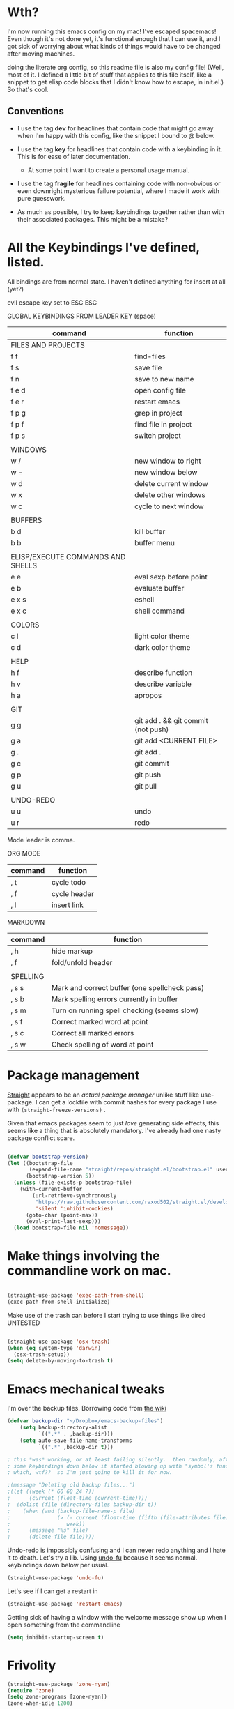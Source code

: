 # -*- in-config-file: t -*-




* Wth?

I'm now running this emacs config on my mac!  I've escaped spacemacs!  Even though 
it's not done yet, it's functional enough that I can use it, and I got sick of worrying about what kinds 
of things would have to be changed after moving machines.

doing the literate org config, so this readme file is also my config file!  (Well, most of it.  I 
defined a little bit of stuff that applies to this file itself, like a snippet to get elisp code blocks 
that I didn't know how to escape, in init.el.)  So that's cool.


** Conventions

   - I use the tag *dev* for headlines that contain code that might go away when I'm happy with this config, like the snippet I bound to @ below.

   - I use the tag *key* for headlines that contain code with a keybinding in it.  This is for ease of later documentation.
     - At some point I want to create a personal usage manual.

   - I use the tag *fragile* for headlines containing code with non-obvious or even downright mysterious failure potential, where I made it work with pure guesswork.

   - As much as possible, I try to keep keybindings together rather than with their associated packages.  This might be a mistake?


* All the Keybindings I've defined, listed.

All bindings are from normal state.  I haven't defined anything for insert at all (yet?)

evil escape key set to ESC ESC 

GLOBAL KEYBINDINGS FROM LEADER KEY (space)


| command                           | function                           |
|-----------------------------------+------------------------------------|
| FILES AND PROJECTS                |                                    |
| f f                               | find-files                         |
| f s                               | save file                          |
| f n                               | save to new name                   |
| f e d                             | open config file                   |
| f e r                             | restart emacs                      |
| f p g                             | grep in project                    |
| f p f                             | find file in project               |
| f p s                             | switch project                     |
|                                   |                                    |
| WINDOWS                           |                                    |
| w /                               | new window to right                |
| w -                               | new window below                   |
| w d                               | delete current window              |
| w x                               | delete other windows               |
| w c                               | cycle to next window               |
|                                   |                                    |
| BUFFERS                           |                                    |
| b d                               | kill buffer                        |
| b b                               | buffer menu                        |
|                                   |                                    |
| ELISP/EXECUTE COMMANDS AND SHELLS |                                    |
| e e                               | eval sexp before point             |
| e b                               | evaluate buffer                    |
| e x s                             | eshell                             |
| e x c                             | shell command                      |
|                                   |                                    |
| COLORS                            |                                    |
| c l                               | light color theme                  |
| c d                               | dark color theme                   |
|                                   |                                    |
| HELP                              |                                    |
| h f                               | describe function                  |
| h v                               | describe variable                  |
| h a                               | apropos                            |
|                                   |                                    |
| GIT                               |                                    |
| g g                               | git add . && git commit (not push) |
| g a                               | git add <CURRENT FILE>             |
| g .                               | git add .                          |
| g c                               | git commit                         |
| g p                               | git push                           |
| g u                               | git pull                           |
|                                   |                                    |
| UNDO-REDO                         |                                    |
| u u                               | undo                               |
| u r                               | redo                               |


Mode leader is comma.

ORG MODE 

| command | function     |
|---------+--------------|
| , t     | cycle todo   |
| , f     | cycle header |
| , l     | insert link  |


MARKDOWN

| command  | function                                      |
|----------+-----------------------------------------------|
| , h      | hide markup                                   |
| , f      | fold/unfold header                            |
|          |                                               |
| SPELLING |                                               |
| , s s    | Mark and correct buffer (one spellcheck pass) |
| , s b    | Mark spelling errors currently in buffer      |
| , s m    | Turn on running spell checking (seems slow)   |
| , s f    | Correct marked word at point            |
| , s c    | Correct all marked errors                     |
| , s w    | Check spelling of word at point               |




* Package management

[[https://github.com/raxod502/straight.el][Straight]] appears to be an /actual package manager/ unlike stuff like use-package.  I can get a lockfile with commit hashes for every package I use with ~(straight-freeze-versions)~ . 

Given that emacs packages seem to just /love/ generating side effects, this seems like a thing that is absolutely mandatory. I've already had one nasty package conflict scare.

#+BEGIN_SRC emacs-lisp

(defvar bootstrap-version)
(let ((bootstrap-file
       (expand-file-name "straight/repos/straight.el/bootstrap.el" user-emacs-directory))
      (bootstrap-version 5))
  (unless (file-exists-p bootstrap-file)
    (with-current-buffer
        (url-retrieve-synchronously
         "https://raw.githubusercontent.com/raxod502/straight.el/develop/install.el"
         'silent 'inhibit-cookies)
      (goto-char (point-max))
      (eval-print-last-sexp)))
  (load bootstrap-file nil 'nomessage))

#+END_SRC



* Make things involving the commandline work on mac.

#+BEGIN_SRC emacs-lisp

(straight-use-package 'exec-path-from-shell)
(exec-path-from-shell-initialize)

#+END_SRC

Make use of the trash can before I start trying to use things like dired
UNTESTED
#+BEGIN_SRC emacs-lisp

(straight-use-package 'osx-trash)
(when (eq system-type 'darwin)
  (osx-trash-setup))
(setq delete-by-moving-to-trash t)

#+END_SRC

* Emacs mechanical tweaks

I'm over the backup files. Borrowing code from [[https://www.emacswiki.org/emacs/BackupDirectory][the wiki]] 

#+BEGIN_SRC emacs-lisp
(defvar backup-dir "~/Dropbox/emacs-backup-files")
    (setq backup-directory-alist
          `((".*" . ,backup-dir)))
    (setq auto-save-file-name-transforms
          `((".*" ,backup-dir t)))

; this *was* working, or at least failing silently.  then randomly, after I added 
; some keybindings down below it started blowing up with "symbol's function definition is void: fifth"
; which, wtf??  so I'm just going to kill it for now.

;(message "Deleting old backup files...")
;(let ((week (* 60 60 24 7))
;      (current (float-time (current-time))))
;  (dolist (file (directory-files backup-dir t))
;    (when (and (backup-file-name-p file)
;               (> (- current (float-time (fifth (file-attributes file))))
;                  week))
;      (message "%s" file)
;      (delete-file file))))
#+END_SRC

Undo-redo is impossibly confusing and I can never redo anything and I hate it to death.  Let's try a lib.
Using [[https://gitlab.com/ideasman42/emacs-undo-fu][undo-fu]] because it seems normal.  keybindings down below per usual.

#+BEGIN_SRC emacs-lisp
(straight-use-package 'undo-fu)
#+END_SRC

Let's see if I can get a restart in

#+BEGIN_SRC emacs-lisp
(straight-use-package 'restart-emacs)

#+END_SRC

Getting sick of having a window with the welcome message show up when I open something from the commandline 

#+BEGIN_SRC emacs-lisp
(setq inhibit-startup-screen t)
#+END_SRC

* Frivolity

#+BEGIN_SRC emacs-lisp
(straight-use-package 'zone-nyan)
(require 'zone)
(setq zone-programs [zone-nyan])
(zone-when-idle 1200)
#+END_SRC

* Browsing and Finding Things 

** Files and such  

Spacemacs uses helm, but lots of people who start with helm seem to love Ivy

#+BEGIN_SRC emacs-lisp
(straight-use-package 'counsel)
(ivy-mode 1)
#+END_SRC

I think projectile will be useful for things like project-wide find

#+BEGIN_SRC emacs-lisp
(straight-use-package 'projectile)
(require 'projectile)
(projectile-mode +1)
(setq projectile-completion-system 'ivy)
#+END_SRC


** Commands

Which-key is apparently The Thing 

#+BEGIN_SRC emacs-lisp
(straight-use-package 'which-key)
(require 'which-key)
(which-key-mode)
#+END_SRC


** Characters

#+BEGIN_SRC emacs-lisp
(straight-use-package 'avy)
(require 'avy)
(straight-use-package 'avy-menu)
(require 'avy-menu)

(setq avy-keys (nconc 
                      (number-sequence ?1 ?9)
                      '(?0)
                      (number-sequence ?a ?z)
))
(setq avy-background t)
(setq avy-style 'pre)
#+END_SRC

* Evilify everything because emacs keybindings are horrible

** Base evil 

#+BEGIN_SRC emacs-lisp

(straight-use-package 'evil)
(setq evil-want-keybinding nil)  ;; this is apparently required for evil-collection keybindings.
(require 'evil)
(evil-mode)

#+END_SRC

** Add more evil bindings
Let's get as much evilified as humanly possible just to start, eh?

#+BEGIN_SRC emacs-lisp

(straight-use-package 'evil-commentary)
(require 'evil-commentary)
(evil-commentary-mode)

(straight-use-package 'evil-collection)

(straight-use-package 'evil-org)
(require 'evil-org)
(add-hook 'org-mode-hook 'evil-org-mode)
(evil-org-set-key-theme '(navigation insert textobjects additional calendar))
(require 'evil-org-agenda)
(evil-org-agenda-set-keys)

#+END_SRC

I have keybindings for this down below, but I need a universal bail out of things command.

#+BEGIN_SRC emacs-lisp
(straight-use-package 'evil-escape)
#+END_SRC

I wish I knew how the parsing/evaluation order of these files worked. Can I set a keybinding for something before actually using it? 
I feel like I've seen people actually call functions before defining them in blog posts and such about elisp. 

* Visual 
  
** Theme


Setup

#+BEGIN_SRC emacs-lisp
(straight-use-package 'leuven-theme)

#+END_SRC

Convenience functions

#+BEGIN_SRC emacs-lisp
  (defvar dark-theme 'leuven-dark)
  (defvar light-theme 'leuven)

  (defun disable-all-themes ()
    "disable all active themes."
    (dolist (i custom-enabled-themes)
      (disable-theme i)))

  (defun dark-mode ()
  (interactive)
  (disable-all-themes)
  (load-theme dark-theme t))


  (defun light-mode ()
  (interactive)
  (disable-all-themes)
  (load-theme light-theme t))
#+END_SRC


Dark mode for programming 

I'm not going to use prog-mode-hook on this because it seems to fire it off on org?  but I want org to be light...

#+BEGIN_SRC emacs-lisp
(add-hook 'python-mode-hook 'dark-mode)
#+END_SRC

Light mode for writing

gonna fire this up for markdown mode too.  Maybe it would make sense to define a writing mode hook encompassing org mode and markdown mode?

#+BEGIN_SRC emacs-lisp
(add-hook 'org-mode-hook 'light-mode)
#+END_SRC

This doesn't seem to work perfectly: if I start in an org buffer then open the python buffer, the hook fires and I go dark.  but then if I close the python buffer even though the 
org mode buffer is back on the screen it doesn't go light again.  It does go light if I close the org buffer and reopen it though.  Hmm.  For now I think I'll just toss in a quick keybinding to fix it. 

Start out in light mode

#+BEGIN_SRC emacs-lisp
(light-mode)
#+END_SRC


** Font

#+BEGIN_SRC emacs-lisp

(defvar code-font-string "Inconsolata Light 18")
(defvar prose-font-string "IBM Plex Serif 16")

(defun code-font () 
(interactive)
(set-frame-font code-font-string nil t))

(defun prose-font () 
(interactive)
(set-frame-font prose-font-string nil t))

(code-font)


#+END_SRC

A quick fix for org.

#+BEGIN_SRC emacs-lisp
(setq org-fontify-whole-heading-line t)
#+END_SRC


** GUI tweaks

Get rid of menubar, toolbar, scrollbar


#+BEGIN_SRC emacs-lisp

(menu-bar-mode -1)
(tool-bar-mode -1)
(toggle-scroll-bar -1)
#+END_SRC

Start full-sized

#+BEGIN_SRC emacs-lisp
(add-to-list 'initial-frame-alist '(fullscreen . maximized))
#+END_SRC


** Rainbow parens

Can't even begin to edit elisp without this, I want it in this mode noooow.

#+BEGIN_SRC emacs-lisp
(straight-use-package 'rainbow-delimiters)
(add-hook 'org-mode-hook #'rainbow-delimiters-mode)
(add-hook 'prog-mode-hook #'rainbow-delimiters-mode)
#+END_SRC


** Modeline


#+BEGIN_SRC emacs-lisp

(straight-use-package 'telephone-line)
(straight-use-package 'nyan-mode)
(require 'nyan-mode)
(nyan-mode)

(setq telephone-line-lhs
      '((evil   . (telephone-line-airline-position-segment
                   telephone-line-evil-tag-segment
                   telephone-line-vc-segment
                   telephone-line-process-segment
                   telephone-line-buffer-segment
                   telephone-line-buffer-modified-segment))
(nil . (telephone-line-nyan-segment))
))
(setq telephone-line-rhs
      '(
;(nil . (telephone-line-nyan-segment))
(evil    . (telephone-line-major-mode-segment)
)))

(telephone-line-mode 1)

#+END_SRC






** Golden ratio

#+BEGIN_SRC emacs-lisp
(straight-use-package 'golden-ratio)
(require 'golden-ratio)
(golden-ratio-mode 1)
#+END_SRC

* Git
#+BEGIN_SRC emacs-lisp

(straight-use-package 'magit)

#+END_SRC

Trying to create the equivalent of ~git add .~ --- the function ~magit-stage-modified~ is close, but appears to require a prefix argument to make it work.

Following the suggestion in [[https://stackoverflow.com/a/6156444/4386239][this SO]] I'm going to just try to force that in. 

Actually, it looks like I don't need to do all that jazz with forced prefix arguments and ~call-interactively~ --- I can just pass it a value.  For now?  Is this
 a bug/undocumented behavior or do I just not understand the function definition?  Is there a way to get emacs to give you the code for a function?

I can probably get rid of that current prefix arg thing.  but this works now, so, why?  


#+BEGIN_SRC emacs-lisp
(defun git-add-all ()
  (interactive)
  (let ((current-prefix-arg '(4)))
  (magit-stage-modified "t")))

#+END_SRC

Ok, now let's see if I can get a straight-up commit going. 

#+BEGIN_SRC emacs-lisp

(defun git-quick-commit ()
(interactive)
(git-add-all)
(magit-commit-create))

#+END_SRC


* Programming 

** Cross- programming language stuff

Completions

#+BEGIN_SRC emacs-lisp
(straight-use-package 'company)
(add-hook 'prog-mode-hook 'company-mode)
(straight-use-package 'company-quickhelp)
(add-hook 'prog-mode-hook 'company-quickhelp-mode)
#+END_SRC

Line numbers

#+BEGIN_SRC emacs-lisp
(add-hook 'prog-mode-hook 'linum-mode)
(setq linum-format "%4d \u2502 ")
#+END_SRC

Get rid of visual line mode just in case I switched in from markdown.

#+BEGIN_SRC emacs-lisp
(add-hook 'prog-mode-hook (lambda () (visual-line-mode -1)))
#+END_SRC

Make sure code is in a proper code font 

#+BEGIN_SRC emacs-lisp
(add-hook 'prog-mode-hook `code-font)
#+END_SRC

Time to take control of my parens. 

evil cleverparens doesn't appear to work though, at least not in this file. It still lets me delete 


#+BEGIN_SRC emacs-lisp

    (straight-use-package 'smartparens)
    (straight-use-package 'evil-cleverparens)
    (add-hook 'smartparens-enabled-hook #'evil-cleverparens-mode)
    (require 'smartparens-config)
    (add-hook 'prog-mode-hook #'smartparens-mode)
    
  ; just to make it easier to work on lisp
    (sp-pair "'" "'" :actions :rem)



#+END_SRC

Syntax checking

#+BEGIN_SRC emacs-lisp
(straight-use-package 'flycheck)
(add-hook 'prog-mode-hook #'global-flycheck-mode)
#+END_SRC

installed on my system: 
pylint (python, via ~pip install pylint~)
eslint (js, via ~npm install -g eslint~)
html-tidy (html, via ~brew install tidy-html5~)
jq (json, via ~brew install jq~)
shellcheck (bash, via ~brew install shellcheck~)
yamllint (yaml, via ~pip install yamllint~)
stylelint (css, via ~npm install -g stylelint stylelint-config-standard~)


** Python  

Currently working: completion, syntax checking via [[https://www.flycheck.org][flycheck]], accessing an interpeter in a window with ~M-x run-python~ 

Not yet tested: sending code out for execution in an interpreter

Not yet implemented: forced code reformatting with [[https://github.com/pythonic-emacs/blacken][blacken]] (do I really want it?); any kind of pipenv/pyenv integration; test runner integration; keybindings 

Globally installed python libraries: jedi, black, autopep8, plyint, yapf.  

Probably needs virtualenv and pipenv integration of some kind to get rid of syntax checking unable to import errors?  
maybe exec-path-from-shell combined with virtualenv will do that though?  (I suspect the interpreter works because of ~exec-path-from-shell~)

- some kind of venv thing like [[https://github.com/marcwebbie/auto-virtualenv][auto-virtualenv]] --- or maybe [[https://github.com/pwalsh/pipenv.el][integrate with pipenv?]] [[https://github.com/pythonic-emacs/pyenv-mode][pyenv mode?]] [[https://github.com/Rokutann/npy.el][npy.el]]? 

#+BEGIN_SRC emacs-lisp
(straight-use-package 'anaconda-mode)
(eval-after-load "company"
 '(add-to-list 'company-backends 'company-anaconda))
(add-hook 'python-mode-hook 'anaconda-mode)
#+END_SRC


* Markdown


My markdown config is getting a bit extreme, so I'm going to shove it off entirely into a separate file

#+BEGIN_SRC emacs-lisp
(org-babel-load-file "~/.emacs.d/markdown/markdown-main.org")
#+END_SRC

keybindings are still here though.  Hope that works.


* Visual changes between writing and programming

#+BEGIN_SRC emacs-lisp

(defun text-margins ()
  (setq left-margin-width 16)
  (setq right-margin-width 16))
(add-hook 'markdown-mode-hook 'text-margins)

(defun prog-margins ()
  (setq left-margin-width 2)
  (setq right-margin-width 2))
(add-hook 'prog-mode-hook 'prog-margins)

(defun text-linespacing ()
  (setq line-spacing 0.5))
(add-hook 'markdown-mode-hook 'text-linespacing)

(defun prog-linespacing ()
  (setq line-spacing nil))
(add-hook 'prog-mode-hook 'prog-linespacing)

#+END_SRC


* Keybindings

** evil escape

#+BEGIN_SRC emacs-lisp
(evil-escape-mode)
(setq-default evil-escape-delay 0.2)
(global-set-key (kbd "ESC ESC") 'evil-escape)
#+END_SRC

** Bust out General

I think I pretty much just only want these keybindings in normal mode for now.

#+BEGIN_SRC emacs-lisp
(straight-use-package 'general)

(defconst leader "SPC")
(defconst mode-leader ",")
(general-create-definer leader-binding
  :prefix leader
  :states 'normal
  :keymaps 'override) 

(general-create-definer mode-binding
  :prefix mode-leader
  :states 'normal
  :keymaps 'override)

#+END_SRC

** Global leader keybindings 

*** Files   :key:


#+BEGIN_SRC emacs-lisp

(leader-binding
"f" '(:ignore t :which-key "Files and Projects")
"ff" 'counsel-find-file
"fs" 'save-buffer
"fn" 'write-file
"fp" '(:ignore t :which-key "Project")
"fpg" 'projectile-grep
"fpf" 'projectile-find-file
"fps" 'projectile-switch-project
 )

#+END_SRC


I think I'd like a special keybinding to get this file open.  spacemacs uses f e d and hence it already in muscle memory I guess
Same with f e r and restart emacs.

#+BEGIN_SRC emacs-lisp

(defun open-config ()
(interactive)
(find-file "~/.emacs.d/readme.org"))

(leader-binding 
"fe" '(:ignore t :which-key "Config/Restart")
"fed" 'open-config
"fer" 'restart-emacs)

#+END_SRC

*** Buffers    :key:

#+BEGIN_SRC emacs-lisp

(leader-binding
"b" '(:ignore t :which-key "Buffers")
"bd" 'kill-this-buffer
"bb" 'ivy-switch-buffer)

#+END_SRC

*** Windows   :key: 

#+BEGIN_SRC emacs-lisp

(leader-binding
"w" '(:ignore t :which-key "Windows")
"w/" 'split-window-right
"w-" 'split-window-below
"wd" 'delete-window
"wx" 'delete-other-windows
"wc" 'other-window)

#+END_SRC

*** Colors :key:

#+BEGIN_SRC emacs-lisp
  (leader-binding
  "c" '(:ignore t :which-key "Colors")
  "cl" 'light-mode
  "cd" 'dark-mode)
#+END_SRC

*** Elisp/Execute shell commands                                        :key:

#+BEGIN_SRC emacs-lisp
(leader-binding
"e" '(:ignore t :which-key "Elisp")
"ee" 'eval-last-sexp
"eb" 'eval-buffer
"ex" '(:ignore t :which-key "Execute commands and shells")
"exs" 'eshell
"exc" 'shell-command
"exp" '(run-python :which-key "Spawn python interpreter"))
#+END_SRC



*** Help :key: 

#+BEGIN_SRC emacs-lisp

(leader-binding
"h" '(:ignore t :which-key "Help")
"hf" 'describe-function
"hv" 'describe-variable
"ha" 'counsel-apropos)

#+END_SRC

*** Git :key: 

#+BEGIN_SRC emacs-lisp

(leader-binding
"g" '(:ignore t :which-key "Git")
"ga" 'magit-stage-file
"g." 'git-add-all
"gc" 'magit-commit-create
"gp" 'magit-push-current-to-upstream
"gg" 'git-quick-commit
"gu" 'magit-pull-from-upstream)

#+END_SRC


*** Undo-redo :key:

#+BEGIN_SRC emacs-lisp
(leader-binding
"u" '(:ignore t :which-key "Undo/Redo")
"uu" 'undo-fu-only-undo
"ur" 'undo-fu-only-redo)
#+END_SRC

** Modes from comma leader

*** Markdown                                            :key:

#+BEGIN_SRC emacs-lisp

(mode-binding 
:keymaps 'markdown-mode-map
"h" 'markdown-toggle-markup-hiding
"f" 'markdown-cycle
"s" '(:ignore t :which-key "Spell checking")
"ss" '(full-spellcheck :which-key "Mark and correct buffer")
"sm" '(flyspell-mode :which-key "Spellcheck on the fly")
"sb" '(flyspell-buffer :which-key "Mark spelling errors")
"sc" '(correct-marked-spelling-errors :which-key "Correct marked errors")
"sw" '(flyspell-word :which-key "Check spelling of word")
"sf" '(flyspell-correct-word-before-point :which-key "Correct marked word"))

#+END_SRC

*** Org

#+BEGIN_SRC emacs-lisp

(mode-binding 
:keymaps 'org-mode-map
"t" 'org-todo
"f" 'org-cycle 
"l" 'org-insert-link)

#+END_SRC




* Development (of emacs config) conveniences   :dev: 


** Keybinding to make delimiter for elisp blocks with @         

This is slightly black-magic-ey.  add-lisp-delimiters is defined in init.el. 
That function looks for a variable called in-config-file, and, if it's set 
(as it is on the very first line of this file... and apparently it has to be the very 
first line, the second line won't do), then it pastes in the BEGIN_SRC stuff. So I bind it to ampersand, 
because I don't *think* anything else uses @ ...?



#+BEGIN_SRC emacs-lisp

(add-hook 'org-mode-hook 
  (lambda () 
    (evil-global-set-key 'normal (kbd "@") 'add-lisp-delimiters)))

#+END_SRC








* TODO enhancements to make
** Fancier modeline with mode and git enhancements
   - I'm happy with [[https://github.com/dbordak/telephone-line/][telephone-line]] for now, except I'd like to be able to have three color chunks, one reflecting mode, 1 reflecting file save status, and 1 reflecting git status.
** minor keybinding tweaks
     - bind the arrow keys to paging in which-keys (so sue me, I like arrow keys)
** some kind of non-utf-8 utility
   actually, I really want something that will highlight (a) non utf-8 characters, and (b) characters that look like normal ascii characters but aren't.
   - this might be ok just for markdown mode. the point is for copy-paste quotes that introduce shit characters that blow up latex
** swipe-scrolling on the touchpad like with vim
** Language support
*** Javascript
*** HTML
*** Vue.js
*** Clojure
*** shell scripts
*** makefiles
*** JSON
*** YAML
** better undo-redo 
   - maybe try [[https://gitlab.com/ideasman42/emacs-undo-fu][this lib?]]
** window management
      - some way to pin a buffer to a window, so that I can close the window and reopen w/ same buffer there.

** hotkey to reload this config file like spacemacs has
** Markdown enhancements
   - word count in the modeline that just treats markdown punctuation as spaces
   - some way to hide or dimish in-line footnotes.
   - a nice UI to query a CSL json for citations (built on ivy?)
   - highlight and overwrite
** org enhancements
   - fix the weird thing where these internal lists don't tab-indent to same spot
   - MORE KEYBINDINGS for stuff I actually use.

* inspo

[[https://sam217pa.github.io/2016/09/02/how-to-build-your-own-spacemacs/][this person]] [[https://sam217pa.github.io/2016/08/30/how-to-make-your-own-spacemacs/][also]].
[[https://jamiecollinson.com/blog/my-emacs-config/#][this setup]]


